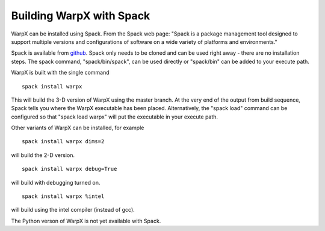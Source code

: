 Building WarpX with Spack
===============================

WarpX can be installed using Spack. From the Spack web page: "Spack is a package management tool designed to support multiple
versions and configurations of software on a wide variety of platforms and environments."

Spack is available from `github <https://github.com/spack/spack>`__. Spack only needs to be cloned and can be used right away - there are no installation
steps. The spack command, "spack/bin/spack", can be used directly or "spack/bin" can be added to your execute path.

WarpX is built with the single command

::

    spack install warpx

This will build the 3-D version of WarpX using the master branch.
At the very end of the output from build sequence, Spack tells you where the WarpX executable has been placed.
Alternatively, the "spack load" command can be configured so that "spack load warpx" will put the executable in your execute path.

Other variants of WarpX can be installed, for example

::

    spack install warpx dims=2

will build the 2-D version.

::

    spack install warpx debug=True

will build with debugging turned on.

::

    spack install warpx %intel

will build using the intel compiler (instead of gcc).

The Python verson of WarpX is not yet available with Spack.
